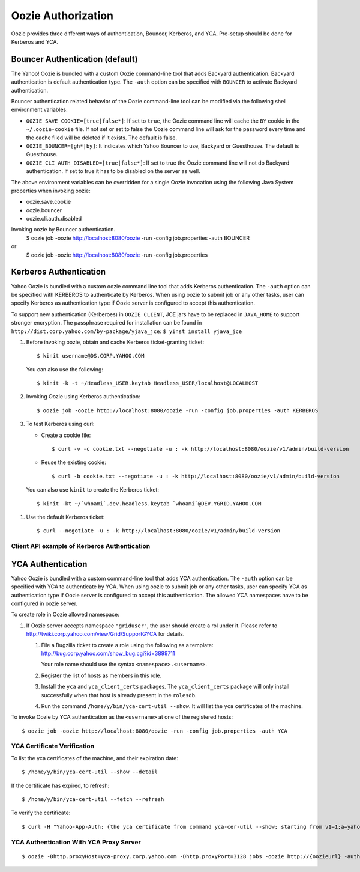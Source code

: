 Oozie Authorization
===================

Oozie provides three different ways of authentication, Bouncer, Kerberos, and YCA.
Pre-setup should be done for Kerberos and YCA.

Bouncer Authentication (default)
--------------------------------

The Yahoo! Oozie is bundled with a custom Oozie command-line tool that adds 
Backyard authentication. Backyard authentication is default authentication type.
The ``-auth`` option can be specified with ``BOUNCER`` to activate Backyard 
authentication.

Bouncer authentication related behavior of the Oozie command-line tool can be 
modified via the following shell environment variables:

- ``OOZIE_SAVE_COOKIE=[true|false*]``: If set to ``true``, the Oozie command line will cache the 
  ``BY`` cookie in the ``~/.oozie-cookie`` file. If not set or set to false the Oozie command 
  line will ask for the password every time and the cache filed will be deleted if 
  it exists. The default is false.

- ``OOZIE_BOUNCER=[gh*|by]``: It indicates which Yahoo Bouncer to use, Backyard or 
  Guesthouse. The default is Guesthouse.

- ``OOZIE_CLI_AUTH_DISABLED=[true|false*]``: If set to true the Oozie command line 
  will not do Backyard authentication. If set to true it has to be disabled on the 
  server as well.

The above environment variables can be overridden for a single Oozie invocation 
using the following Java System properties when invoking oozie:

- oozie.save.cookie
- oozie.bouncer
- oozie.cli.auth.disabled

Invoking oozie by Bouncer authentication.
      $ oozie job -oozie http://localhost:8080/oozie -run -config job.properties -auth BOUNCER
or
       $ oozie job -oozie http://localhost:8080/oozie -run -config job.properties


Kerberos Authentication
-----------------------

Yahoo Oozie is bundled with a custom oozie command line tool that adds Kerberos 
authentication. The ``-auth`` option can be specified with KERBEROS to authenticate 
by Kerberos. When using oozie to submit job or any other tasks, user can specify 
Kerberos as authentication type if Oozie server is configured to accept this 
authentication.

To support new authentication (Kerberoes) in ``OOZIE CLIENT``, JCE jars have to 
be replaced in ``JAVA_HOME`` to support stronger encryption. The passphrase required 
for installation can be found in ``http://dist.corp.yahoo.com/by-package/yjava_jce``: ``$ yinst install yjava_jce``


#. Before invoking oozie, obtain and cache Kerberos ticket-granting ticket::

       $ kinit username@DS.CORP.YAHOO.COM

   You can also use the following::

       $ kinit -k -t ~/Headless_USER.keytab Headless_USER/localhost@LOCALHOST

#. Invoking Oozie using Kerberos authentication::

       $ oozie job -oozie http://localhost:8080/oozie -run -config job.properties -auth KERBEROS


#. To test Kerberos using curl:

   - Create a cookie file::

         $ curl -v -c cookie.txt --negotiate -u : -k http://localhost:8080/oozie/v1/admin/build-version
   - Reuse the existing cookie::

         $ curl -b cookie.txt --negotiate -u : -k http://localhost:8080/oozie/v1/admin/build-version

  You can also use ``kinit`` to create the Kerberos ticket::

      $ kinit -kt ~/`whoami`.dev.headless.keytab `whoami`@DEV.YGRID.YAHOO.COM

#. Use the default Kerberos ticket::

       $ curl --negotiate -u : -k http://localhost:8080/oozie/v1/admin/build-version


Client API example of Kerberos Authentication
~~~~~~~~~~~~~~~~~~~~~~~~~~~~~~~~~~~~~~~~~~~~~

YCA Authentication
------------------

Yahoo Oozie is bundled with a custom command-line tool that adds YCA 
authentication. The ``-auth`` option can be specified with YCA to 
authenticate by YCA. When using oozie to submit job or any other tasks, user 
can specify YCA as authentication type if Oozie server is configured to accept 
this authentication. The allowed YCA namespaces have to be configured in oozie server.

To create role in Oozie allowed namespace:

#. If Oozie server accepts namespace ``"griduser"``, the user should create a 
   rol under it. Please refer to http://twiki.corp.yahoo.com/view/Grid/SupportGYCA for details.
         
   #. File a Bugzilla ticket to create a role using the following
      as a template: http://bug.corp.yahoo.com/show_bug.cgi?id=3899711
        
      Your role name should use the syntax ``<namespace>.<username>``.
   #. Register the list of hosts as members in this role.
   #. Install the ``yca`` and ``yca_client_certs`` packages. 
      The ``yca_client_certs`` package will only install successfully when
      that host is already present in the ``rolesdb``.
   #. Run the command ``/home/y/bin/yca-cert-util --show``. It will list 
      the ``yca`` certificates of the machine.


To invoke Oozie by YCA authentication as the ``<username>`` 
at one of the registered hosts::

    $ oozie job -oozie http://localhost:8080/oozie -run -config job.properties -auth YCA


YCA Certificate Verification
~~~~~~~~~~~~~~~~~~~~~~~~~~~~

To list the yca certificates of the machine, and their expiration date::

    $ /home/y/bin/yca-cert-util --show --detail

If the certificate has expired, to refresh::

    $ /home/y/bin/yca-cert-util --fetch --refresh

To verify the certificate::

    $ curl -H "Yahoo-App-Auth: {the yca certificate from command yca-cer-util --show; starting from v1=1;a=yahoo.griduser.......}" -k http://{oozie server hostname}:4080/oozie/v1/admin/build-version


YCA Authentication With YCA Proxy Server
~~~~~~~~~~~~~~~~~~~~~~~~~~~~~~~~~~~~~~~~

::

    $ oozie -Dhttp.proxyHost=yca-proxy.corp.yahoo.com -Dhttp.proxyPort=3128 jobs -oozie http://{oozieurl} -auth YCA

